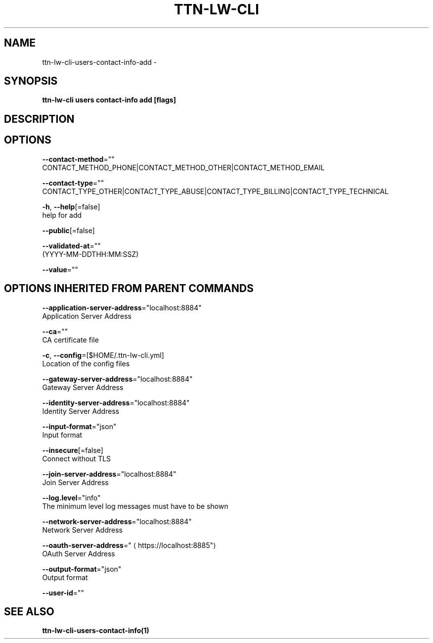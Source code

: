 .TH "TTN-LW-CLI" "1" "Feb 2019" "TTN" "The Things Network Stack for LoRaWAN" 
.nh
.ad l


.SH NAME
.PP
ttn\-lw\-cli\-users\-contact\-info\-add \-


.SH SYNOPSIS
.PP
\fBttn\-lw\-cli users contact\-info add [flags]\fP


.SH DESCRIPTION

.SH OPTIONS
.PP
\fB\-\-contact\-method\fP=""
    CONTACT\_METHOD\_PHONE|CONTACT\_METHOD\_OTHER|CONTACT\_METHOD\_EMAIL

.PP
\fB\-\-contact\-type\fP=""
    CONTACT\_TYPE\_OTHER|CONTACT\_TYPE\_ABUSE|CONTACT\_TYPE\_BILLING|CONTACT\_TYPE\_TECHNICAL

.PP
\fB\-h\fP, \fB\-\-help\fP[=false]
    help for add

.PP
\fB\-\-public\fP[=false]

.PP
\fB\-\-validated\-at\fP=""
    (YYYY\-MM\-DDTHH:MM:SSZ)

.PP
\fB\-\-value\fP=""


.SH OPTIONS INHERITED FROM PARENT COMMANDS
.PP
\fB\-\-application\-server\-address\fP="localhost:8884"
    Application Server Address

.PP
\fB\-\-ca\fP=""
    CA certificate file

.PP
\fB\-c\fP, \fB\-\-config\fP=[$HOME/.ttn\-lw\-cli.yml]
    Location of the config files

.PP
\fB\-\-gateway\-server\-address\fP="localhost:8884"
    Gateway Server Address

.PP
\fB\-\-identity\-server\-address\fP="localhost:8884"
    Identity Server Address

.PP
\fB\-\-input\-format\fP="json"
    Input format

.PP
\fB\-\-insecure\fP[=false]
    Connect without TLS

.PP
\fB\-\-join\-server\-address\fP="localhost:8884"
    Join Server Address

.PP
\fB\-\-log.level\fP="info"
    The minimum level log messages must have to be shown

.PP
\fB\-\-network\-server\-address\fP="localhost:8884"
    Network Server Address

.PP
\fB\-\-oauth\-server\-address\fP="
\[la]https://localhost:8885"\[ra]
    OAuth Server Address

.PP
\fB\-\-output\-format\fP="json"
    Output format

.PP
\fB\-\-user\-id\fP=""


.SH SEE ALSO
.PP
\fBttn\-lw\-cli\-users\-contact\-info(1)\fP
